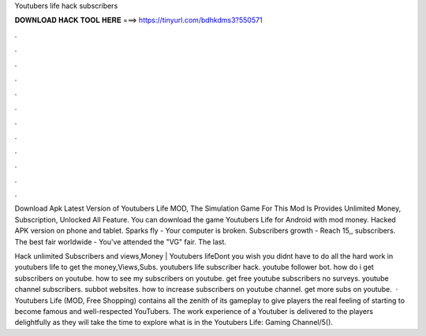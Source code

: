 Youtubers life hack subscribers



𝐃𝐎𝐖𝐍𝐋𝐎𝐀𝐃 𝐇𝐀𝐂𝐊 𝐓𝐎𝐎𝐋 𝐇𝐄𝐑𝐄 ===> https://tinyurl.com/bdhkdms3?550571



.



.



.



.



.



.



.



.



.



.



.



.

Download Apk Latest Version of Youtubers Life MOD, The Simulation Game For This Mod Is Provides Unlimited Money, Subscription, Unlocked All Feature. You can download the game Youtubers Life for Android with mod money. Hacked APK version on phone and tablet. Sparks fly - Your computer is broken. Subscribers growth - Reach 15,, subscribers. The best fair worldwide - You've attended the "VG" fair. The last.

Hack unlimited Subscribers and views,Money | Youtubers lifeDont you wish you didnt have to do all the hard work in youtubers life to get the money,Views,Subs. youtubers life subscriber hack. youtube follower bot. how do i get subscribers on youtube. how to see my subscribers on youtube. get free youtube subscribers no surveys. youtube channel subscribers. subbot websites. how to increase subscribers on youtube channel. get more subs on youtube.  · Youtubers Life (MOD, Free Shopping) contains all the zenith of its gameplay to give players the real feeling of starting to become famous and well-respected YouTubers. The work experience of a Youtuber is delivered to the players delightfully as they will take the time to explore what is in the Youtubers Life: Gaming Channel/5().
